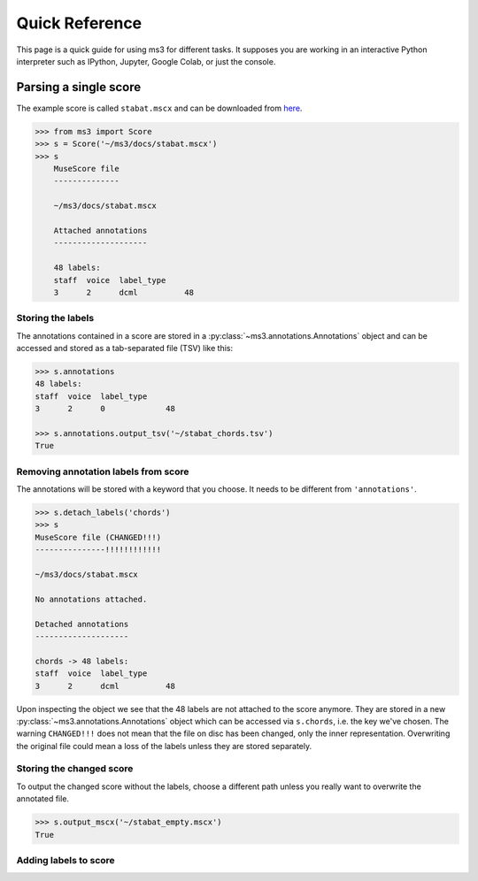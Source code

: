 ===============
Quick Reference
===============

This page is a quick guide for using ms3 for different tasks. It supposes you are working in an interactive Python
interpreter such as IPython, Jupyter, Google Colab, or just the console.

Parsing a single score
======================

The example score is called ``stabat.mscx`` and can be downloaded from
`here <https://raw.githubusercontent.com/johentsch/ms3/master/docs/stabat.mscx>`__.

.. code-block:: python

    >>> from ms3 import Score
    >>> s = Score('~/ms3/docs/stabat.mscx')
    >>> s
        MuseScore file
        --------------

        ~/ms3/docs/stabat.mscx

        Attached annotations
        --------------------

        48 labels:
        staff  voice  label_type
        3      2      dcml          48


Storing the labels
------------------

The annotations contained in a score are stored in a :py:class:`~ms3.annotations.Annotations` object and can be accessed
and stored as a tab-separated file (TSV) like this:

.. code-block:: python

    >>> s.annotations
    48 labels:
    staff  voice  label_type
    3      2      0             48

    >>> s.annotations.output_tsv('~/stabat_chords.tsv')
    True


Removing annotation labels from score
-------------------------------------

The annotations will be stored with a keyword that you choose. It needs to be different from ``'annotations'``.

.. code-block:: python

    >>> s.detach_labels('chords')
    >>> s
    MuseScore file (CHANGED!!!)
    ---------------!!!!!!!!!!!!

    ~/ms3/docs/stabat.mscx

    No annotations attached.

    Detached annotations
    --------------------

    chords -> 48 labels:
    staff  voice  label_type
    3      2      dcml          48

Upon inspecting the object we see that the 48 labels are not attached to the score anymore. They are stored in a new
:py:class:`~ms3.annotations.Annotations` object which can be accessed via ``s.chords``, i.e. the key we've chosen.
The warning ``CHANGED!!!`` does not mean that the file on disc has been changed, only the inner representation. Overwriting
the original file could mean a loss of the labels unless they are stored separately.


Storing the changed score
-------------------------

To output the changed score without the labels, choose a different path unless you really want to overwrite the annotated file.

.. code-block:: python

    >>> s.output_mscx('~/stabat_empty.mscx')
    True


Adding labels to score
----------------------







